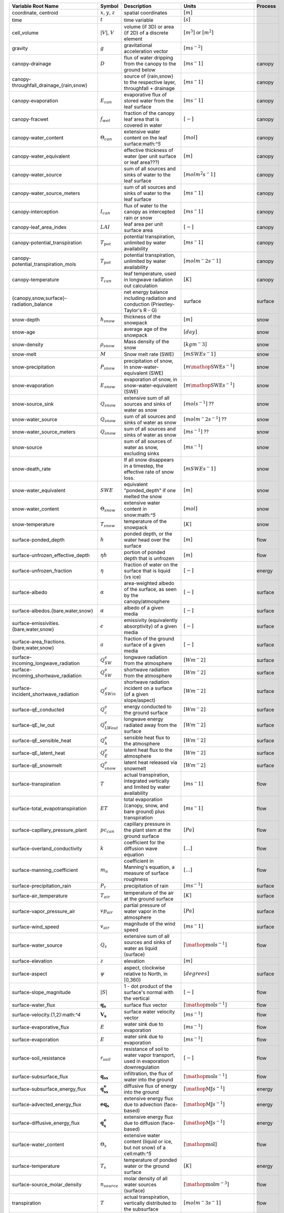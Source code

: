 .. table::
    :class: datatable

    +-------------------------------------------+----------------------------------+----------------------------------------------------------------------------------+-----------------------------------------------------------+---------+
    | Variable Root Name                        | Symbol                           | Description                                                                      | Units                                                     | Process |
    +===========================================+==================================+==================================================================================+===========================================================+=========+
    | coordinate, centroid                      | :math:`x`, :math:`y`, :math:`z`  | spatial coordinates                                                              | :math:`[m]`                                               | \       |
    +-------------------------------------------+----------------------------------+----------------------------------------------------------------------------------+-----------------------------------------------------------+---------+
    | time                                      | :math:`t`                        | time variable                                                                    | :math:`[s]`                                               | \       |
    +-------------------------------------------+----------------------------------+----------------------------------------------------------------------------------+-----------------------------------------------------------+---------+
    | cell\_volume                              | :math:`\vert V \vert`, :math:`V` | volume (if 3D) or area (if 2D) of a discrete element                             | :math:`[m^3]` or :math:`[m^2]`                            | \       |
    +-------------------------------------------+----------------------------------+----------------------------------------------------------------------------------+-----------------------------------------------------------+---------+
    | gravity                                   | :math:`g`                        | gravitational acceleration vector                                                | :math:`[m s^{-2}]`                                        | \       |
    +-------------------------------------------+----------------------------------+----------------------------------------------------------------------------------+-----------------------------------------------------------+---------+
    | canopy-drainage                           | :math:`D`                        | flux of water dripping from the canopy to the ground below                       | :math:`[m s^-1]`                                          | canopy  |
    +-------------------------------------------+----------------------------------+----------------------------------------------------------------------------------+-----------------------------------------------------------+---------+
    | canopy-throughfall\_drainage\_{rain,snow} | \                                | source of {rain,snow} to the respective layer, throughfall + drainage            | :math:`[m s^-1]`                                          | canopy  |
    +-------------------------------------------+----------------------------------+----------------------------------------------------------------------------------+-----------------------------------------------------------+---------+
    | canopy-evaporation                        | :math:`E_{can}`                  | evaporative flux of stored water from the leaf surface                           | :math:`[m s^-1]`                                          | canopy  |
    +-------------------------------------------+----------------------------------+----------------------------------------------------------------------------------+-----------------------------------------------------------+---------+
    | canopy-fracwet                            | :math:`f_{wet}`                  | fraction of the canopy leaf area that is covered in water                        | :math:`[-]`                                               | canopy  |
    +-------------------------------------------+----------------------------------+----------------------------------------------------------------------------------+-----------------------------------------------------------+---------+
    | canopy-water\_content                     | :math:`\Theta_{can}`             | extensive water content on the leaf surface:math:`^5`                            | :math:`[mol]`                                             | canopy  |
    +-------------------------------------------+----------------------------------+----------------------------------------------------------------------------------+-----------------------------------------------------------+---------+
    | canopy-water\_equivalent                  | \                                | effective thickness of water (per unit surface or leaf area???)                  | :math:`[m]`                                               | canopy  |
    +-------------------------------------------+----------------------------------+----------------------------------------------------------------------------------+-----------------------------------------------------------+---------+
    | canopy-water\_source                      | \                                | sum of all sources and sinks of water to the leaf surface                        | :math:`[mol m^2 s^-1]`                                    | canopy  |
    +-------------------------------------------+----------------------------------+----------------------------------------------------------------------------------+-----------------------------------------------------------+---------+
    | canopy-water\_source\_meters              | \                                | sum of all sources and sinks of water to the leaf surface                        | :math:`[m s^-1]`                                          | canopy  |
    +-------------------------------------------+----------------------------------+----------------------------------------------------------------------------------+-----------------------------------------------------------+---------+
    | canopy-interception                       | :math:`I_{can}`                  | flux of water to the canopy as intercepted rain or snow                          | :math:`[m s^-1]`                                          | canopy  |
    +-------------------------------------------+----------------------------------+----------------------------------------------------------------------------------+-----------------------------------------------------------+---------+
    | canopy-leaf\_area\_index                  | :math:`LAI`                      | leaf area per unit surface area                                                  | :math:`[-]`                                               | canopy  |
    +-------------------------------------------+----------------------------------+----------------------------------------------------------------------------------+-----------------------------------------------------------+---------+
    | canopy-potential\_transpiration           | :math:`T_{pot}`                  | potential transpiration, unlimited by water availability                         | :math:`[m s^-1]`                                          | canopy  |
    +-------------------------------------------+----------------------------------+----------------------------------------------------------------------------------+-----------------------------------------------------------+---------+
    | canopy-potential\_transpiration\_mols     | :math:`T_{pot}`                  | potential transpiration, unlimited by water availability                         | :math:`[mol m^-2 s^-1]`                                   | canopy  |
    +-------------------------------------------+----------------------------------+----------------------------------------------------------------------------------+-----------------------------------------------------------+---------+
    | canopy-temperature                        | :math:`T_{can}`                  | leaf temperature, used in longwave radiation out calculation                     | :math:`[K]`                                               | canopy  |
    +-------------------------------------------+----------------------------------+----------------------------------------------------------------------------------+-----------------------------------------------------------+---------+
    | {canopy,snow,surface}-radiation\_balance  | \                                | net energy balance including radiation and conduction (Priestley-Taylor's R - G) | surface                                                   | surface |
    +-------------------------------------------+----------------------------------+----------------------------------------------------------------------------------+-----------------------------------------------------------+---------+
    | snow-depth                                | :math:`h_{snow}`                 | thickness of the snowpack                                                        | :math:`[m]`                                               | snow    |
    +-------------------------------------------+----------------------------------+----------------------------------------------------------------------------------+-----------------------------------------------------------+---------+
    | snow-age                                  | \                                | average age of the snowpack                                                      | :math:`[day]`                                             | snow    |
    +-------------------------------------------+----------------------------------+----------------------------------------------------------------------------------+-----------------------------------------------------------+---------+
    | snow-density                              | :math:`\rho_{snow}`              | Mass density of the snow                                                         | :math:`[kg m^-3]`                                         | snow    |
    +-------------------------------------------+----------------------------------+----------------------------------------------------------------------------------+-----------------------------------------------------------+---------+
    | snow-melt                                 | :math:`M`                        | Snow melt rate (SWE)                                                             | :math:`[m SWE s^-1]`                                      | snow    |
    +-------------------------------------------+----------------------------------+----------------------------------------------------------------------------------+-----------------------------------------------------------+---------+
    | snow-precipitation                        | :math:`P_{snow}`                 | precipitation of snow, in snow-water-equivalent (SWE)                            | :math:`[m \mathop{\mathrm{SWE}} s^{-1}]`                  | snow    |
    +-------------------------------------------+----------------------------------+----------------------------------------------------------------------------------+-----------------------------------------------------------+---------+
    | snow-evaporation                          | :math:`E_{snow}`                 | evaporation of snow, in snow-water-equivalent (SWE)                              | :math:`[m \mathop{\mathrm{SWE}} s^{-1}]`                  | snow    |
    +-------------------------------------------+----------------------------------+----------------------------------------------------------------------------------+-----------------------------------------------------------+---------+
    | snow-source\_sink                         | :math:`Q_{snow}`                 | extensive sum of all sources and sinks of water as snow                          | :math:`[mol s^{-1}]` ??                                   | snow    |
    +-------------------------------------------+----------------------------------+----------------------------------------------------------------------------------+-----------------------------------------------------------+---------+
    | snow-water\_source                        | :math:`Q_{snow}`                 | sum of all sources and sinks of water as snow                                    | :math:`[mol m^-2 s^{-1}]` ??                              | snow    |
    +-------------------------------------------+----------------------------------+----------------------------------------------------------------------------------+-----------------------------------------------------------+---------+
    | snow-water\_source\_meters                | :math:`Q_{snow}`                 | sum of all sources and sinks of water as snow                                    | :math:`[m s^{-1}]` ??                                     | snow    |
    +-------------------------------------------+----------------------------------+----------------------------------------------------------------------------------+-----------------------------------------------------------+---------+
    | snow-source                               | \                                | sum of all sources of water as snow, excluding sinks                             | :math:`[m s^{-1}]`                                        | snow    |
    +-------------------------------------------+----------------------------------+----------------------------------------------------------------------------------+-----------------------------------------------------------+---------+
    | snow-death\_rate                          | \                                | If all snow disappears in a timestep, the effective rate of snow loss.           | :math:`[m SWE s^-1]`                                      | snow    |
    +-------------------------------------------+----------------------------------+----------------------------------------------------------------------------------+-----------------------------------------------------------+---------+
    | snow-water\_equivalent                    | :math:`SWE`                      | equivalent "ponded\_depth" if one melted the snow                                | :math:`[m]`                                               | snow    |
    +-------------------------------------------+----------------------------------+----------------------------------------------------------------------------------+-----------------------------------------------------------+---------+
    | snow-water\_content                       | :math:`\Theta_{snow}`            | extensive water content in snow:math:`^5`                                        | :math:`[mol]`                                             | snow    |
    +-------------------------------------------+----------------------------------+----------------------------------------------------------------------------------+-----------------------------------------------------------+---------+
    | snow-temperature                          | :math:`T_{snow}`                 | temperature of the snowpack                                                      | :math:`[K]`                                               | snow    |
    +-------------------------------------------+----------------------------------+----------------------------------------------------------------------------------+-----------------------------------------------------------+---------+
    | surface-ponded\_depth                     | :math:`h`                        | ponded depth, or the water head over the surface                                 | :math:`[m]`                                               | flow    |
    +-------------------------------------------+----------------------------------+----------------------------------------------------------------------------------+-----------------------------------------------------------+---------+
    | surface-unfrozen\_effective\_depth        | :math:`\eta h`                   | portion of ponded depth that is unfrozen                                         | :math:`[m]`                                               | flow    |
    +-------------------------------------------+----------------------------------+----------------------------------------------------------------------------------+-----------------------------------------------------------+---------+
    | surface-unfrozen\_fraction                | :math:`\eta`                     | fraction of water on the surface that is liquid (vs ice)                         | :math:`[-]`                                               | energy  |
    +-------------------------------------------+----------------------------------+----------------------------------------------------------------------------------+-----------------------------------------------------------+---------+
    | surface-albedo                            | :math:`\alpha`                   | area-weighted albedo of the surface, as seen by the canopy/atmosphere            | :math:`[-]`                                               | surface |
    +-------------------------------------------+----------------------------------+----------------------------------------------------------------------------------+-----------------------------------------------------------+---------+
    | surface-albedos.{bare,water,snow}         | :math:`\alpha`                   | albedo of a given media                                                          | :math:`[-]`                                               | surface |
    +-------------------------------------------+----------------------------------+----------------------------------------------------------------------------------+-----------------------------------------------------------+---------+
    | surface-emissivities.{bare,water,snow}    | :math:`\epsilon`                 | emissivity (equivalently absorptivity) of a given media                          | :math:`[-]`                                               | surface |
    +-------------------------------------------+----------------------------------+----------------------------------------------------------------------------------+-----------------------------------------------------------+---------+
    | surface-area\_fractions.{bare,water,snow} | :math:`a`                        | fraction of the ground surface of a given media                                  | :math:`[-]`                                               | surface |
    +-------------------------------------------+----------------------------------+----------------------------------------------------------------------------------+-----------------------------------------------------------+---------+
    | surface-incoming\_longwave\_radiation     | :math:`Q^e_{SW}`                 | longwave radiation from the atmosphere                                           | :math:`[W m^-2]`                                          | surface |
    +-------------------------------------------+----------------------------------+----------------------------------------------------------------------------------+-----------------------------------------------------------+---------+
    | surface-incoming\_shortwave\_radiation    | :math:`Q^e_{SW}`                 | shortwave radiation from the atmosphere                                          | :math:`[W m^-2]`                                          | surface |
    +-------------------------------------------+----------------------------------+----------------------------------------------------------------------------------+-----------------------------------------------------------+---------+
    | surface-incident\_shortwave\_radiation    | :math:`Q^e_{SWin}`               | shortwave radiation incident on a surface (of a given slope/aspect)              | :math:`[W m^-2]`                                          | surface |
    +-------------------------------------------+----------------------------------+----------------------------------------------------------------------------------+-----------------------------------------------------------+---------+
    | surface-qE\_conducted                     | :math:`Q^e_{c}`                  | energy conducted to the ground surface                                           | :math:`[W m^-2]`                                          | surface |
    +-------------------------------------------+----------------------------------+----------------------------------------------------------------------------------+-----------------------------------------------------------+---------+
    | surface-qE\_lw\_out                       | :math:`Q^e_{LWout}`              | longwave energy radiated away from the surface                                   | :math:`[W m^-2]`                                          | surface |
    +-------------------------------------------+----------------------------------+----------------------------------------------------------------------------------+-----------------------------------------------------------+---------+
    | surface-qE\_sensible\_heat                | :math:`Q^e_{h}`                  | sensible heat flux to the atmosphere                                             | :math:`[W m^-2]`                                          | surface |
    +-------------------------------------------+----------------------------------+----------------------------------------------------------------------------------+-----------------------------------------------------------+---------+
    | surface-qE\_latent\_heat                  | :math:`Q^e_{E}`                  | latent heat flux to the atmosphere                                               | :math:`[W m^-2]`                                          | surface |
    +-------------------------------------------+----------------------------------+----------------------------------------------------------------------------------+-----------------------------------------------------------+---------+
    | surface-qE\_snowmelt                      | :math:`Q^e_{snow}`               | latent heat released via snowmelt                                                | :math:`[W m^-2]`                                          | surface |
    +-------------------------------------------+----------------------------------+----------------------------------------------------------------------------------+-----------------------------------------------------------+---------+
    | surface-transpiration                     | :math:`T`                        | actual transpiration, integrated vertically and limited by water availability    | :math:`[m s^-1]`                                          | flow    |
    +-------------------------------------------+----------------------------------+----------------------------------------------------------------------------------+-----------------------------------------------------------+---------+
    | surface-total\_evapotranspiration         | :math:`ET`                       | total evaporation (canopy, snow, and bare ground) plus transpiration             | :math:`[m s^-1]`                                          | flow    |
    +-------------------------------------------+----------------------------------+----------------------------------------------------------------------------------+-----------------------------------------------------------+---------+
    | surface-capillary\_pressure\_plant        | :math:`pc_{can}`                 | capillary pressure in the plant stem at the ground surface                       | :math:`[Pa]`                                              | flow    |
    +-------------------------------------------+----------------------------------+----------------------------------------------------------------------------------+-----------------------------------------------------------+---------+
    | surface-overland\_conductivity            | :math:`k`                        | coefficient for the diffusion wave equation                                      | :math:`[...]`                                             | flow    |
    +-------------------------------------------+----------------------------------+----------------------------------------------------------------------------------+-----------------------------------------------------------+---------+
    | surface-manning\_coefficient              | :math:`m_n`                      | coefficient in Manning's equation, a measure of surface roughness                | :math:`[...]`                                             | flow    |
    +-------------------------------------------+----------------------------------+----------------------------------------------------------------------------------+-----------------------------------------------------------+---------+
    | surface-precipitation\_rain               | :math:`P_{r}`                    | precipitation of rain                                                            | :math:`[m s^{-1}]`                                        | surface |
    +-------------------------------------------+----------------------------------+----------------------------------------------------------------------------------+-----------------------------------------------------------+---------+
    | surface-air\_temperature                  | :math:`T_{air}`                  | temperature of the air at the ground surface                                     | :math:`[K]`                                               | surface |
    +-------------------------------------------+----------------------------------+----------------------------------------------------------------------------------+-----------------------------------------------------------+---------+
    | surface-vapor\_pressure\_air              | :math:`vp_{air}`                 | partial pressure of water vapor in the atmosphere                                | :math:`[Pa]`                                              | surface |
    +-------------------------------------------+----------------------------------+----------------------------------------------------------------------------------+-----------------------------------------------------------+---------+
    | surface-wind\_speed                       | :math:`{v}_{air}`                | magnitude of the wind speed                                                      | :math:`[m s^-1]`                                          | surface |
    +-------------------------------------------+----------------------------------+----------------------------------------------------------------------------------+-----------------------------------------------------------+---------+
    | surface-water\_source                     | :math:`Q_s`                      | extensive sum of all sources and sinks of water as liquid (surface)              | :math:`[\mathop{\mathrm{mol}} s^{-1}]`                    | flow    |
    +-------------------------------------------+----------------------------------+----------------------------------------------------------------------------------+-----------------------------------------------------------+---------+
    | surface-elevation                         | :math:`z`                        | elevation                                                                        | :math:`[m]`                                               | \       |
    +-------------------------------------------+----------------------------------+----------------------------------------------------------------------------------+-----------------------------------------------------------+---------+
    | surface-aspect                            | :math:`\psi`                     | aspect, clockwise relative to North, in [0,360)                                  | :math:`[degrees]`                                         | surface |
    +-------------------------------------------+----------------------------------+----------------------------------------------------------------------------------+-----------------------------------------------------------+---------+
    | surface-slope\_magnitude                  | :math:`\vert S \vert`            | 1 - dot product of the surface's normal with the vertical                        | :math:`[-]`                                               | flow    |
    +-------------------------------------------+----------------------------------+----------------------------------------------------------------------------------+-----------------------------------------------------------+---------+
    | surface-water\_flux                       | :math:`\mathbf{q_s}`             | surface flux vector                                                              | :math:`[\mathop{\mathrm{mol}}  s^{-1}]`                   | flow    |
    +-------------------------------------------+----------------------------------+----------------------------------------------------------------------------------+-----------------------------------------------------------+---------+
    | surface-velocity.{1,2}:math:`^4`          | :math:`\mathbf{V_s}`             | surface water velocity vector                                                    | :math:`[m s^{-1}]`                                        | flow    |
    +-------------------------------------------+----------------------------------+----------------------------------------------------------------------------------+-----------------------------------------------------------+---------+
    | surface-evaporative\_flux                 | :math:`E`                        | water sink due to evaporation                                                    | :math:`[m s^{-1}]`                                        | flow    |
    +-------------------------------------------+----------------------------------+----------------------------------------------------------------------------------+-----------------------------------------------------------+---------+
    | surface-evaporation                       | :math:`E`                        | water sink due to evaporation                                                    | :math:`[m s^{-1}]`                                        | flow    |
    +-------------------------------------------+----------------------------------+----------------------------------------------------------------------------------+-----------------------------------------------------------+---------+
    | surface-soil\_resistance                  | :math:`r_{soil}`                 | resistance of soil to water vapor transport, used in evaporation downregulation  | :math:`[-]`                                               | flow    |
    +-------------------------------------------+----------------------------------+----------------------------------------------------------------------------------+-----------------------------------------------------------+---------+
    | surface-subsurface\_flux                  | :math:`\mathbf{q_{ss}}`          | infiltration, the flux of water into the ground                                  | :math:`[\mathop{\mathrm{mol}} s^{-1}]`                    | flow    |
    +-------------------------------------------+----------------------------------+----------------------------------------------------------------------------------+-----------------------------------------------------------+---------+
    | surface-subsurface\_energy\_flux          | :math:`\mathbf{q^e_{ss}}`        | diffusive flux of energy into the ground                                         | :math:`[\mathop{\mathrm{MJ}} s^{-1}]`                     | energy  |
    +-------------------------------------------+----------------------------------+----------------------------------------------------------------------------------+-----------------------------------------------------------+---------+
    | surface-advected\_energy\_flux            | :math:`\mathbf{eq_s}`            | extensive energy flux due to advection (face-based)                              | :math:`[\mathop{\mathrm{MJ}}  s^{-1}]`                    | energy  |
    +-------------------------------------------+----------------------------------+----------------------------------------------------------------------------------+-----------------------------------------------------------+---------+
    | surface-diffusive\_energy\_flux           | :math:`\mathbf{q_s^e}`           | extensive energy flux due to diffusion (face-based)                              | :math:`[\mathop{\mathrm{MJ}} s^{-1}]`                     | energy  |
    +-------------------------------------------+----------------------------------+----------------------------------------------------------------------------------+-----------------------------------------------------------+---------+
    | surface-water\_content                    | :math:`\Theta_s`                 | extensive water content (liquid or ice, but not snow) of a cell:math:`^5`        | :math:`[\mathop{\mathrm{mol}}]`                           | flow    |
    +-------------------------------------------+----------------------------------+----------------------------------------------------------------------------------+-----------------------------------------------------------+---------+
    | surface-temperature                       | :math:`T_s`                      | temperature of ponded water or the ground surface                                | :math:`[K]`                                               | energy  |
    +-------------------------------------------+----------------------------------+----------------------------------------------------------------------------------+-----------------------------------------------------------+---------+
    | surface-source\_molar\_density            | :math:`n_{source}`               | molar density of all water sources (surface)                                     | :math:`[\mathop{\mathrm{mol}} m^{-3}]`                    | flow    |
    +-------------------------------------------+----------------------------------+----------------------------------------------------------------------------------+-----------------------------------------------------------+---------+
    | transpiration                             | :math:`T`                        | actual transpiration, vertically distributed to the subsurface                   | :math:`[mol m^-3 s^-1]`                                   | flow    |
    +-------------------------------------------+----------------------------------+----------------------------------------------------------------------------------+-----------------------------------------------------------+---------+
    | root\_fraction                            | :math:`f_r`                      | fraction of all roots in this soil layer (vertically sums to 1)                  | :math:`[-]`                                               | flow    |
    +-------------------------------------------+----------------------------------+----------------------------------------------------------------------------------+-----------------------------------------------------------+---------+
    | permeability                              | :math:`K`                        | absolute permeability                                                            | :math:`[m^2]`                                             | flow    |
    +-------------------------------------------+----------------------------------+----------------------------------------------------------------------------------+-----------------------------------------------------------+---------+
    | relative\_permeability:math:`^1`          | :math:`k_r`                      | relative ****conductivity****, :math:`\frac{n}{\mu} k`                           | see note                                                  | flow    |
    +-------------------------------------------+----------------------------------+----------------------------------------------------------------------------------+-----------------------------------------------------------+---------+
    | molar\_density\_{liquid,gas,ice}          | :math:`n_{\{l,g,i\}}`            | molar density of a given phase                                                   | :math:`[\mathop{\mathrm{mol}} m^{-3}]`                    | \       |
    +-------------------------------------------+----------------------------------+----------------------------------------------------------------------------------+-----------------------------------------------------------+---------+
    | mass\_density\_{liquid,gas,ice}           | :math:`\rho_{\{l,g,i\}}`         | mass density of a phase                                                          | :math:`[\mathop{\mathrm{kg}} m^{-3}]`                     | \       |
    +-------------------------------------------+----------------------------------+----------------------------------------------------------------------------------+-----------------------------------------------------------+---------+
    | density\_rock                             | :math:`\rho_{rock}`              | mass density of the medium                                                       | :math:`[\mathop{\mathrm{kg}} m^{-3}]`                     | \       |
    +-------------------------------------------+----------------------------------+----------------------------------------------------------------------------------+-----------------------------------------------------------+---------+
    | pressure                                  | :math:`p`                        | pressure of the liquid phase                                                     | :math:`[\mathop{\mathrm{Pa}}]`                            | flow    |
    +-------------------------------------------+----------------------------------+----------------------------------------------------------------------------------+-----------------------------------------------------------+---------+
    | water\_source                             | :math:`Q`                        | extensive sum of all sources and sinks of water as liquid (subsurface)           | :math:`[\mathop{\mathrm{mol}} s^{-1}]`                    | flow    |
    +-------------------------------------------+----------------------------------+----------------------------------------------------------------------------------+-----------------------------------------------------------+---------+
    | source\_molar\_density                    | :math:`n_{source}`               | molar density of all water sources (subsurface)                                  | :math:`[\mathop{\mathrm{mol}} m^{-3}]`                    | flow    |
    +-------------------------------------------+----------------------------------+----------------------------------------------------------------------------------+-----------------------------------------------------------+---------+
    | saturation\_{liquid,gas,ice}              | :math:`s_{\{l,g,i\}}`            | saturation of a given phase                                                      | :math:`[-]`                                               | flow    |
    +-------------------------------------------+----------------------------------+----------------------------------------------------------------------------------+-----------------------------------------------------------+---------+
    | capillary\_pressure\_{A}\_{B}             | :math:`p_c^{A-B}`                | capillary pressure of phase A over phase B                                       | :math:`[Pa]`                                              | flow    |
    +-------------------------------------------+----------------------------------+----------------------------------------------------------------------------------+-----------------------------------------------------------+---------+
    | viscosity\_liquid                         | :math:`\nu`                      | dynamic viscosity of water                                                       | :math:`[\mathop{\mathrm{Pa}} s]`                          | flow    |
    +-------------------------------------------+----------------------------------+----------------------------------------------------------------------------------+-----------------------------------------------------------+---------+
    | base\_porosity                            | :math:`\phi_0`                   | porosity of the undeformed medium                                                | :math:`[-]`                                               | flow    |
    +-------------------------------------------+----------------------------------+----------------------------------------------------------------------------------+-----------------------------------------------------------+---------+
    | porosity                                  | :math:`\phi`                     | porosity of the medium, including any compressibility/specific storage           | :math:`[-]`                                               | flow    |
    +-------------------------------------------+----------------------------------+----------------------------------------------------------------------------------+-----------------------------------------------------------+---------+
    | water\_flux                               | :math:`\mathbf{q}`               | extensive water flux (face-based)                                                | :math:`[\mathop{\mathrm{mol}}  s^{-1}]`                   | flow    |
    +-------------------------------------------+----------------------------------+----------------------------------------------------------------------------------+-----------------------------------------------------------+---------+
    | darcy\_velocity.{1,2,3}:math:`^4`         | :math:`\mathbf{V}`               | subsurface water velocity vector                                                 | :math:`[m s^{-1}]`                                        | flow    |
    +-------------------------------------------+----------------------------------+----------------------------------------------------------------------------------+-----------------------------------------------------------+---------+
    | water\_content                            | :math:`\Theta`                   | extensive water content (liquid, ice, or vapor) of a cell:math:`^5`              | :math:`[\mathop{\mathrm{mol}}]`                           | flow    |
    +-------------------------------------------+----------------------------------+----------------------------------------------------------------------------------+-----------------------------------------------------------+---------+
    | temperature                               | :math:`T`                        | temperature                                                                      | :math:`[K]`                                               | energy  |
    +-------------------------------------------+----------------------------------+----------------------------------------------------------------------------------+-----------------------------------------------------------+---------+
    | thermal\_conductivity                     | :math:`\kappa`                   | thermal conductivity of the grid cell                                            | :math:`[\mathop{\mathrm{MW}} m^{-1} K^{-1}]`              | energy  |
    +-------------------------------------------+----------------------------------+----------------------------------------------------------------------------------+-----------------------------------------------------------+---------+
    | total\_energy\_source:math:`^2`           | :math:`Q^e`                      | extensive:math:`^3` sum of all sources and sinks of energy                       | :math:`[\mathop{\mathrm{MJ}} s^{-1}]`                     | energy  |
    +-------------------------------------------+----------------------------------+----------------------------------------------------------------------------------+-----------------------------------------------------------+---------+
    | advected\_energy\_flux                    | :math:`\mathbf{eq}`              | extensive energy flux due to advection (face-based)                              | :math:`[\mathop{\mathrm{MJ}}  s^{-1}]`                    | energy  |
    +-------------------------------------------+----------------------------------+----------------------------------------------------------------------------------+-----------------------------------------------------------+---------+
    | diffusive\_energy\_flux                   | :math:`\mathbf{q^e}`             | extensive energy flux due to diffusion (face-based)                              | :math:`[\mathop{\mathrm{MJ}} s^{-1}]`                     | energy  |
    +-------------------------------------------+----------------------------------+----------------------------------------------------------------------------------+-----------------------------------------------------------+---------+
    | internal\_energy\_{liquid,gas,ice,rock}   | :math:`u_X`                      | specific internal energy of a given phase/medium                                 | :math:`[\mathop{\mathrm{MJ}} \mathop{\mathrm{mol}}^{-1}]` | energy  |
    +-------------------------------------------+----------------------------------+----------------------------------------------------------------------------------+-----------------------------------------------------------+---------+
    | energy                                    | :math:`E`                        | extensive energy of a cell:math:`^5`                                             | :math:`[\mathop{\mathrm{MJ}}]`                            | energy  |
    +-------------------------------------------+----------------------------------+----------------------------------------------------------------------------------+-----------------------------------------------------------+---------+
    | enthalpy                                  | :math:`e`                        | specific:math:`^3` enthalpy                                                      | :math:`[\mathop{\mathrm{MJ}} \mathop{\mathrm{mol}}^{-1}]` | energy  |
    +-------------------------------------------+----------------------------------+----------------------------------------------------------------------------------+-----------------------------------------------------------+---------+
    | \                                         | \                                | \                                                                                | \                                                         | \       |
    +-------------------------------------------+----------------------------------+----------------------------------------------------------------------------------+-----------------------------------------------------------+---------+
